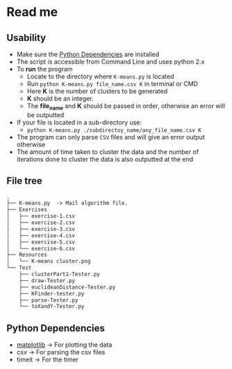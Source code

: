 * Read me

** Usability
- Make sure the [[https://github.com/jjk007/Final-Project-SOFE2715/tree/master/K-means#python-dependencies][Python Dependencies]] are installed
- The script is accessible from Command Line and uses python 2.x
- To *run* the program
  - Locate to the directory where ~K-means.py~ is located
  - Run ~python K-means.py file_name.csv K~ in terminal or CMD
  - Here *K* is the number of clusters to be generated
  - *K* should be an integer.
  - The *file_name* and *K* should be passed in order, otherwise an error will be outputted
- If your file is located in a sub-directory use:
  - ~python K-means.py ./subdirectoy_name/any_file_name.csv K~
- The program can only parse ~CSV~ files and will give an error output otherwise
- The amount of time taken to cluster the data and the number of
  iterations done to cluster the data is also outputted at the end
** File tree
     #+BEGIN_SRC txt
     .
     ├── K-means.py  -> Mail algorithm file.
     ├── Exercises
     │   ├── exercise-1.csv
     │   ├── exercise-2.csv
     │   ├── exercise-3.csv
     │   ├── exercise-4.csv
     │   ├── exercise-5.csv
     │   └── exercise-6.csv
     ├── Resources
     │   └── K-means cluster.png
     └── Test
         ├── clusterPart1-Tester.py
         ├── draw-Tester.py
         ├── euclideanDistance-Tester.py
         ├── KFinder-tester.py
         ├── parse-Tester.py
         └── toXandY-Tester.py
     
     #+END_SRC
** Python Dependencies

- [[http://matplotlib.org/][matplotlib]]   -> For plotting the data
- csv          -> For parsing the csv files
- timeit       -> For the timer
